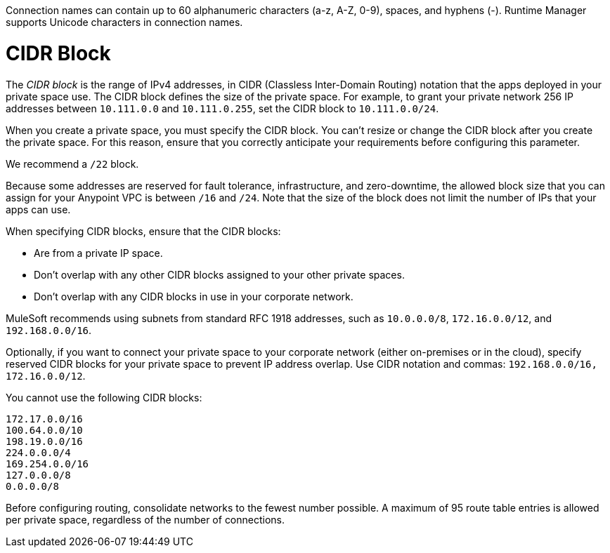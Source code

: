 // Shared Connection Name
// tag::connectionNameReqs[]
Connection names can contain up to 60 alphanumeric characters (a-z, A-Z, 0-9), spaces, and hyphens (-).
Runtime Manager supports Unicode characters in connection names.
// end::connectionNameReqs[]

// Shared CIDR Block
// tag::cidrBlock[]
= CIDR Block 

The _CIDR block_ is the range of IPv4 addresses, in CIDR (Classless Inter-Domain Routing) notation
that the apps deployed in your private space use.
The CIDR block defines the size of the private space.
For example, to grant your private network 256 IP addresses between `10.111.0.0` and `10.111.0.255`, 
set the CIDR block to `10.111.0.0/24`.

When you create a private space, you must specify the CIDR block.
You can't resize or change the CIDR block after you create the private space.
For this reason, ensure that you correctly anticipate your requirements before configuring this parameter.

We recommend a `/22` block.

Because some addresses are reserved for fault tolerance, infrastructure, and zero-downtime,
the allowed block size that you can assign for your Anypoint VPC is between `/16` and `/24`. Note that the size of the block does not limit the number of IPs that your apps can use.

When specifying CIDR blocks, ensure that the CIDR blocks:

* Are from a private IP space.
* Don't overlap with any other CIDR blocks assigned to your other private spaces.
* Don't overlap with any CIDR blocks in use in your corporate network.

MuleSoft recommends using subnets from standard RFC 1918 addresses, such as `10.0.0.0/8`, `172.16.0.0/12`, and `192.168.0.0/16`.

Optionally, if you want to connect your private space to your corporate network (either on-premises or in the cloud), specify reserved CIDR blocks for your private space to prevent IP address overlap. Use CIDR notation and commas: `192.168.0.0/16, 172.16.0.0/12`.

You cannot use the following CIDR blocks:

----
172.17.0.0/16
100.64.0.0/10 
198.19.0.0/16
224.0.0.0/4
169.254.0.0/16
127.0.0.0/8
0.0.0.0/8
----

// end::cidrBlock[]


// Shared Consolidate Networks
// tag::consolidateNetworks[]
Before configuring routing, consolidate networks to the fewest number possible.
A maximum of 95 route table entries is allowed per private space,
regardless of the number of connections.
// end::consolidateNetworks[]
